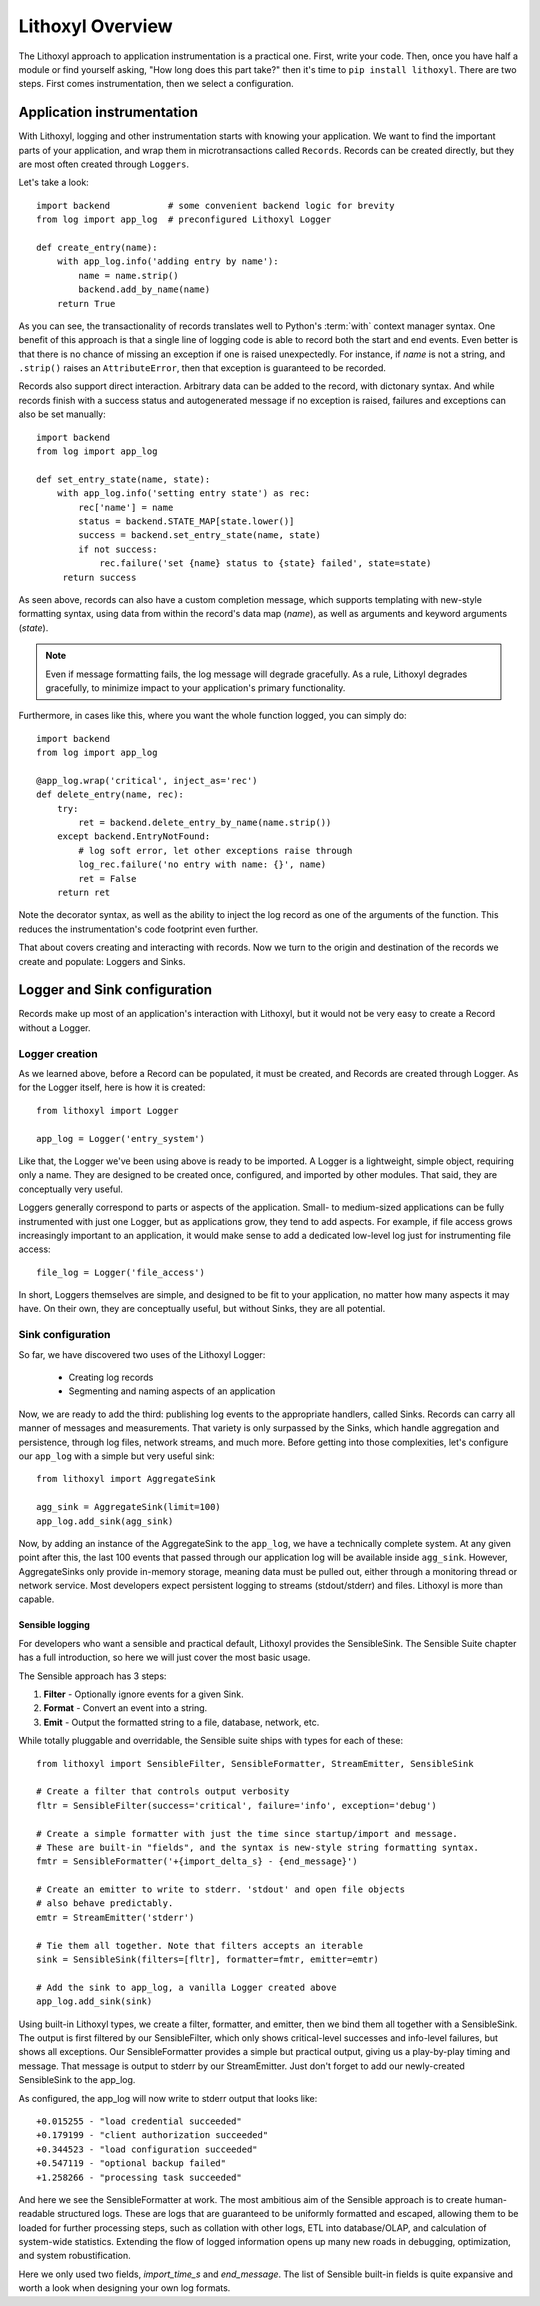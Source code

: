 Lithoxyl Overview
=================

The Lithoxyl approach to application instrumentation is a practical
one. First, write your code. Then, once you have half a module or find
yourself asking, "How long does this part take?" then it's time to
``pip install lithoxyl``. There are two steps. First comes
instrumentation, then we select a configuration.

Application instrumentation
---------------------------

With Lithoxyl, logging and other instrumentation starts with knowing
your application. We want to find the important parts of your
application, and wrap them in microtransactions called
``Records``. Records can be created directly, but they are most often
created through ``Loggers``.

Let's take a look::

  import backend           # some convenient backend logic for brevity
  from log import app_log  # preconfigured Lithoxyl Logger

  def create_entry(name):
      with app_log.info('adding entry by name'):
          name = name.strip()
          backend.add_by_name(name)
      return True

As you can see, the transactionality of records translates well to
Python's :term:`with` context manager syntax. One benefit of this
approach is that a single line of logging code is able to record both
the start and end events. Even better is that there is no chance of
missing an exception if one is raised unexpectedly. For instance, if
*name* is not a string, and ``.strip()`` raises an ``AttributeError``,
then that exception is guaranteed to be recorded.

Records also support direct interaction. Arbitrary data can be added
to the record, with dictonary syntax. And while records finish with a
success status and autogenerated message if no exception is raised,
failures and exceptions can also be set manually::

  import backend
  from log import app_log

  def set_entry_state(name, state):
      with app_log.info('setting entry state') as rec:
          rec['name'] = name
          status = backend.STATE_MAP[state.lower()]
          success = backend.set_entry_state(name, state)
          if not success:
              rec.failure('set {name} status to {state} failed', state=state)
       return success

As seen above, records can also have a custom completion message,
which supports templating with new-style formatting syntax, using data
from within the record's data map (*name*), as well as arguments and
keyword arguments (*state*).

.. note::

   Even if message formatting fails, the log message will degrade
   gracefully. As a rule, Lithoxyl degrades gracefully, to minimize
   impact to your application's primary functionality.

Furthermore, in cases like this, where you want the whole function
logged, you can simply do::

  import backend
  from log import app_log

  @app_log.wrap('critical', inject_as='rec')
  def delete_entry(name, rec):
      try:
          ret = backend.delete_entry_by_name(name.strip())
      except backend.EntryNotFound:
          # log soft error, let other exceptions raise through
          log_rec.failure('no entry with name: {}', name)
          ret = False
      return ret

Note the decorator syntax, as well as the ability to inject the log
record as one of the arguments of the function. This reduces the
instrumentation's code footprint even further.

That about covers creating and interacting with records. Now we turn
to the origin and destination of the records we create and populate:
Loggers and Sinks.

Logger and Sink configuration
-----------------------------

Records make up most of an application's interaction with Lithoxyl,
but it would not be very easy to create a Record without a Logger.

Logger creation
~~~~~~~~~~~~~~~

As we learned above, before a Record can be populated, it must be
created, and Records are created through Logger. As for the Logger
itself, here is how it is created::

  from lithoxyl import Logger

  app_log = Logger('entry_system')

Like that, the Logger we've been using above is ready to be
imported. A Logger is a lightweight, simple object, requiring only a
name. They are designed to be created once, configured, and imported
by other modules. That said, they are conceptually very useful.

Loggers generally correspond to parts or aspects of the
application. Small- to medium-sized applications can be fully
instrumented with just one Logger, but as applications grow, they tend
to add aspects. For example, if file access grows increasingly
important to an application, it would make sense to add a dedicated
low-level log just for instrumenting file access::

  file_log = Logger('file_access')

In short, Loggers themselves are simple, and designed to be fit to
your application, no matter how many aspects it may have. On their
own, they are conceptually useful, but without Sinks, they are all
potential.

Sink configuration
~~~~~~~~~~~~~~~~~~

So far, we have discovered two uses of the Lithoxyl Logger:

  * Creating log records
  * Segmenting and naming aspects of an application

Now, we are ready to add the third: publishing log events to the
appropriate handlers, called Sinks. Records can carry all manner of
messages and measurements. That variety is only surpassed by the
Sinks, which handle aggregation and persistence, through log files,
network streams, and much more. Before getting into those
complexities, let's configure our ``app_log`` with a simple but very
useful sink::

  from lithoxyl import AggregateSink

  agg_sink = AggregateSink(limit=100)
  app_log.add_sink(agg_sink)

Now, by adding an instance of the AggregateSink to the ``app_log``, we
have a technically complete system. At any given point after this, the
last 100 events that passed through our application log will be
available inside ``agg_sink``. However, AggregateSinks only provide
in-memory storage, meaning data must be pulled out, either through a
monitoring thread or network service. Most developers expect
persistent logging to streams (stdout/stderr) and files. Lithoxyl is
more than capable.

Sensible logging
^^^^^^^^^^^^^^^^

For developers who want a sensible and practical default, Lithoxyl
provides the SensibleSink. The Sensible Suite chapter has a full
introduction, so here we will just cover the most basic usage.

The Sensible approach has 3 steps:

1. **Filter** - Optionally ignore events for a given Sink.
2. **Format** - Convert an event into a string.
3. **Emit** - Output the formatted string to a file, database, network, etc.

While totally pluggable and overridable, the Sensible suite ships with
types for each of these::

  from lithoxyl import SensibleFilter, SensibleFormatter, StreamEmitter, SensibleSink

  # Create a filter that controls output verbosity
  fltr = SensibleFilter(success='critical', failure='info', exception='debug')

  # Create a simple formatter with just the time since startup/import and message.
  # These are built-in "fields", and the syntax is new-style string formatting syntax.
  fmtr = SensibleFormatter('+{import_delta_s} - {end_message}')

  # Create an emitter to write to stderr. 'stdout' and open file objects
  # also behave predictably.
  emtr = StreamEmitter('stderr')

  # Tie them all together. Note that filters accepts an iterable
  sink = SensibleSink(filters=[fltr], formatter=fmtr, emitter=emtr)

  # Add the sink to app_log, a vanilla Logger created above
  app_log.add_sink(sink)

Using built-in Lithoxyl types, we create a filter, formatter, and
emitter, then we bind them all together with a SensibleSink. The
output is first filtered by our SensibleFilter, which only shows
critical-level successes and info-level failures, but shows all
exceptions. Our SensibleFormatter provides a simple but practical
output, giving us a play-by-play timing and message. That message is
output to stderr by our StreamEmitter. Just don't forget to add our
newly-created SensibleSink to the app_log.

As configured, the app_log will now write to stderr output that looks
like::

  +0.015255 - "load credential succeeded"
  +0.179199 - "client authorization succeeded"
  +0.344523 - "load configuration succeeded"
  +0.547119 - "optional backup failed"
  +1.258266 - "processing task succeeded"

And here we see the SensibleFormatter at work. The most ambitious aim
of the Sensible approach is to create human-readable structured
logs. These are logs that are guaranteed to be uniformly formatted and
escaped, allowing them to be loaded for further processing steps, such
as collation with other logs, ETL into database/OLAP, and calculation
of system-wide statistics. Extending the flow of logged information
opens up many new roads in debugging, optimization, and system
robustification.

Here we only used two fields, *import_time_s* and *end_message*. The
list of Sensible built-in fields is quite expansive and worth a look
when designing your own log formats.

